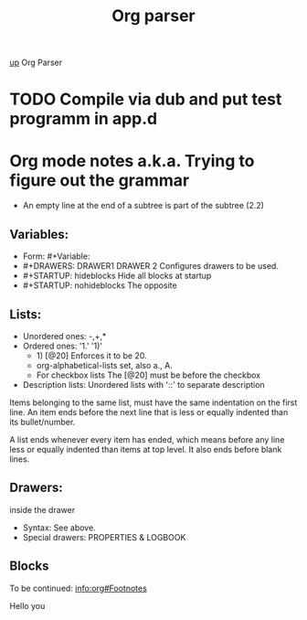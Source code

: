 #+TITLE: Org parser

[[file:../index.org][up]]                    Org Parser

* TODO Compile via dub and put test programm in app.d
* Org mode notes a.k.a. Trying to figure out the grammar
    - An empty line at the end of a subtree is part of the subtree (2.2)
** Variables:
   - Form: #+Variable:
   - #+DRAWERS: DRAWER1 DRAWER 2 
     Configures drawers to be used.
   - #+STARTUP: hideblocks
     Hide all blocks at startup
   - #+STARTUP: nohideblocks
     The opposite
** Lists:
    - Unordered ones: -,+,*
    - Ordered ones: '1.' '1)'  
      - 1) [@20] Enforces it to be 20.
      - org-alphabetical-lists set, also a., A.
      - For checkbox lists The [@20] must be before the checkbox
    - Description lists: Unordered lists with '::' to separate description
    
   Items belonging to the same list, must have the same
   indentation on the first line. An item ends before the next line
   that is less or equally indented than its bullet/number.
   
   A list ends whenever every item has ended, which means before any
   line less or equally indented than items at top level. It also
   ends before blank lines.
** Drawers:
     :DRAWERNAME:
     inside the drawer
     :END:
   - Syntax: See above.
   - Special drawers: PROPERTIES & LOGBOOK

** Blocks
     To be continued: [[info:org#Footnotes]] 



#+TEST_EXAMPLE
Hello you
#+END_EXAMPLE
